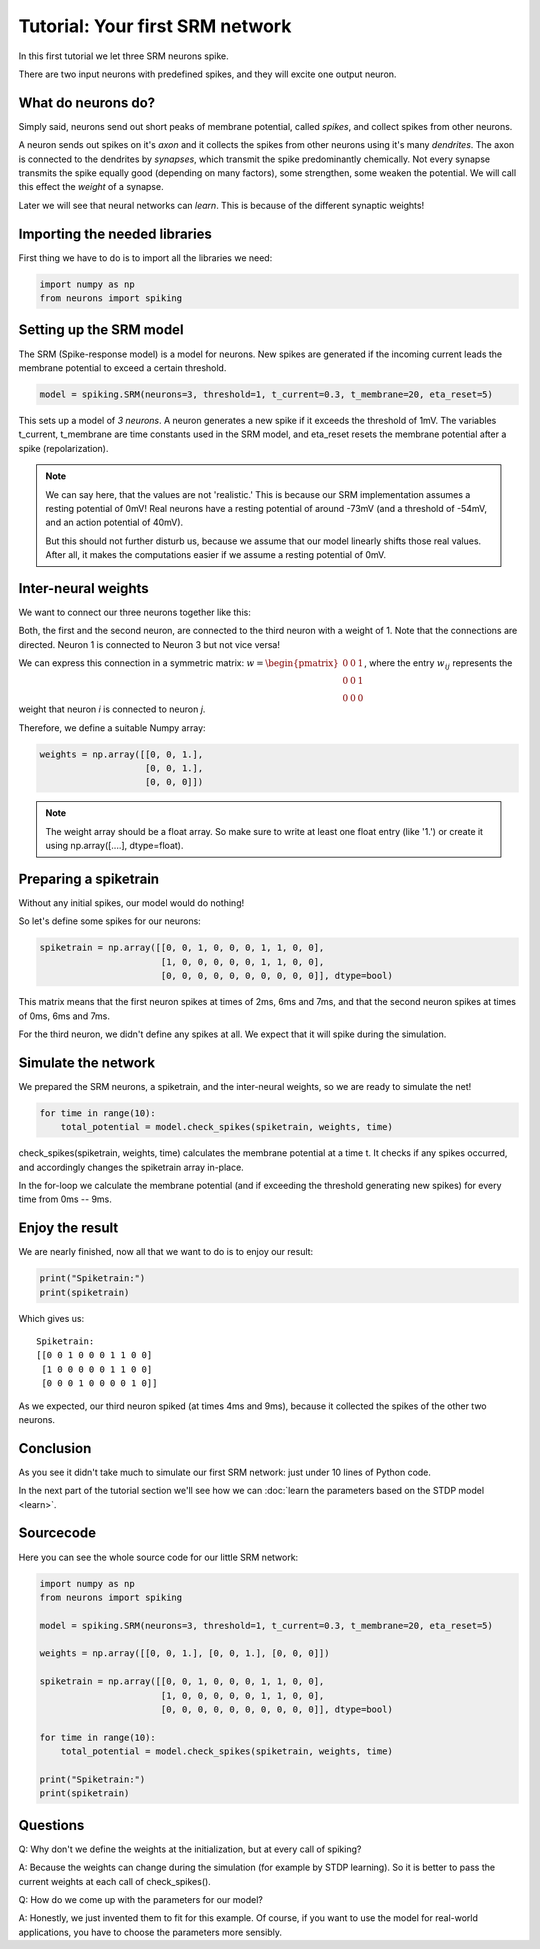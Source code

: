 Tutorial: Your first SRM network
================================

In this first tutorial we let three SRM neurons spike.

There are two input neurons with predefined spikes, and they will excite one output neuron.


What do neurons do?
-------------------

Simply said, neurons send out short peaks of membrane potential, called *spikes*, and collect spikes from other neurons.

A neuron sends out spikes on it's *axon* and it collects the spikes from other neurons using it's many *dendrites*.
The axon is connected to the dendrites by *synapses*, which transmit the spike predominantly chemically. Not every synapse transmits
the spike equally good (depending on many factors), some strengthen, some weaken the potential.
We will call this effect the *weight* of a synapse.

Later we will see that neural networks can *learn*. This is because of the different synaptic weights!

Importing the needed libraries
------------------------------

First thing we have to do is to import all the libraries we need:

.. code-block:: python

    import numpy as np
    from neurons import spiking

Setting up the SRM model
------------------------

The SRM (Spike-response model) is a model for neurons. New spikes are generated if the incoming current leads the membrane potential to exceed a certain threshold.

.. code-block:: python

    model = spiking.SRM(neurons=3, threshold=1, t_current=0.3, t_membrane=20, eta_reset=5)

This sets up a model of *3 neurons*. A neuron generates a new spike if it exceeds the threshold of 1mV. The variables
t_current, t_membrane are time constants used in the SRM model, and eta_reset resets the membrane potential after a spike (repolarization).

.. note::
    We can say here, that the values are not 'realistic.' This is because our SRM implementation assumes a resting potential
    of 0mV! Real neurons have a resting potential of around -73mV (and a threshold of -54mV, and an action potential of 40mV).

    But this should not further disturb us, because we assume that our model linearly shifts those real values. After all,
    it makes the computations easier if we assume a resting potential of 0mV.

Inter-neural weights
--------------------

We want to connect our three neurons together like this:

.. image:: _images/neuron_connection.png
    :alt: Inter-neural weights
    :width: 200px

Both, the first and the second neuron, are connected to the third neuron with a weight of 1.
Note that the connections are directed. Neuron 1 is connected to Neuron 3 but not vice versa!

We can express this connection in a symmetric matrix:
:math:`w = \begin{pmatrix}0 & 0 & 1 \\0 & 0 & 1 \\0 & 0 & 0\end{pmatrix}`,
where the entry :math:`w_{ij}` represents the weight that neuron *i* is connected to neuron *j*.

Therefore, we define a suitable Numpy array:

.. code-block:: python

    weights = np.array([[0, 0, 1.],
                        [0, 0, 1.],
                        [0, 0, 0]])

.. note::
    The weight array should be a float array. So make sure to write at least one float entry (like '1.') or
    create it using np.array([....], dtype=float).

Preparing a spiketrain
----------------------

Without any initial spikes, our model would do nothing!

So let's define some spikes for our neurons:

.. code-block:: python

    spiketrain = np.array([[0, 0, 1, 0, 0, 0, 1, 1, 0, 0],
                           [1, 0, 0, 0, 0, 0, 1, 1, 0, 0],
                           [0, 0, 0, 0, 0, 0, 0, 0, 0, 0]], dtype=bool)

This matrix means that the first neuron spikes at times of 2ms, 6ms and 7ms, and that the second neuron spikes at
times of 0ms, 6ms and 7ms.

For the third neuron,  we didn't define any spikes at all. We expect that it will spike during the simulation.

Simulate the network
--------------------

We prepared the SRM neurons, a spiketrain, and the inter-neural weights, so we are ready to simulate the net!

.. code-block:: python

    for time in range(10):
        total_potential = model.check_spikes(spiketrain, weights, time)

check_spikes(spiketrain, weights, time) calculates the membrane potential at a time t. It checks if any spikes occurred, and accordingly changes the spiketrain array in-place.

In the for-loop we calculate the membrane potential (and if exceeding the threshold generating new spikes) for every time from 0ms -- 9ms.

Enjoy the result
----------------

We are nearly finished, now all that we want to do is to enjoy our result:

.. code-block:: python

    print("Spiketrain:")
    print(spiketrain)

Which gives us:

::

    Spiketrain:
    [[0 0 1 0 0 0 1 1 0 0]
     [1 0 0 0 0 0 1 1 0 0]
     [0 0 0 1 0 0 0 0 1 0]]

As we expected, our third neuron spiked (at times 4ms and 9ms), because it collected the spikes of the other two neurons.

Conclusion
----------

As you see it didn't take much to simulate our first SRM network: just under 10 lines of Python code.

In the next part of the tutorial section we'll see how we can :doc:`learn the parameters based on the STDP model <learn>`.

Sourcecode
----------

Here you can see the whole source code for our little SRM network:

.. code-block:: python

    import numpy as np
    from neurons import spiking

    model = spiking.SRM(neurons=3, threshold=1, t_current=0.3, t_membrane=20, eta_reset=5)

    weights = np.array([[0, 0, 1.], [0, 0, 1.], [0, 0, 0]])

    spiketrain = np.array([[0, 0, 1, 0, 0, 0, 1, 1, 0, 0],
                           [1, 0, 0, 0, 0, 0, 1, 1, 0, 0],
                           [0, 0, 0, 0, 0, 0, 0, 0, 0, 0]], dtype=bool)

    for time in range(10):
        total_potential = model.check_spikes(spiketrain, weights, time)

    print("Spiketrain:")
    print(spiketrain)

Questions
---------

Q: Why don't we define the weights at the initialization, but at every call of spiking?

A: Because the weights can change during the simulation (for example by STDP learning). So it is better to pass the
current weights at each call of check_spikes().

Q: How do we come up with the parameters for our model?

A: Honestly, we just invented them to fit for this example. Of course, if you want to use the model for real-world
applications, you have to choose the parameters more sensibly.